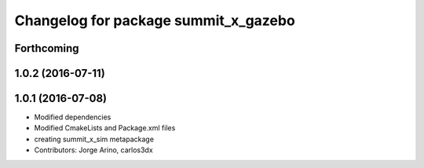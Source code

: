^^^^^^^^^^^^^^^^^^^^^^^^^^^^^^^^^^^^^
Changelog for package summit_x_gazebo
^^^^^^^^^^^^^^^^^^^^^^^^^^^^^^^^^^^^^

Forthcoming
-----------

1.0.2 (2016-07-11)
------------------

1.0.1 (2016-07-08)
------------------
* Modified dependencies
* Modified CmakeLists and Package.xml files
* creating summit_x_sim metapackage
* Contributors: Jorge Arino, carlos3dx

